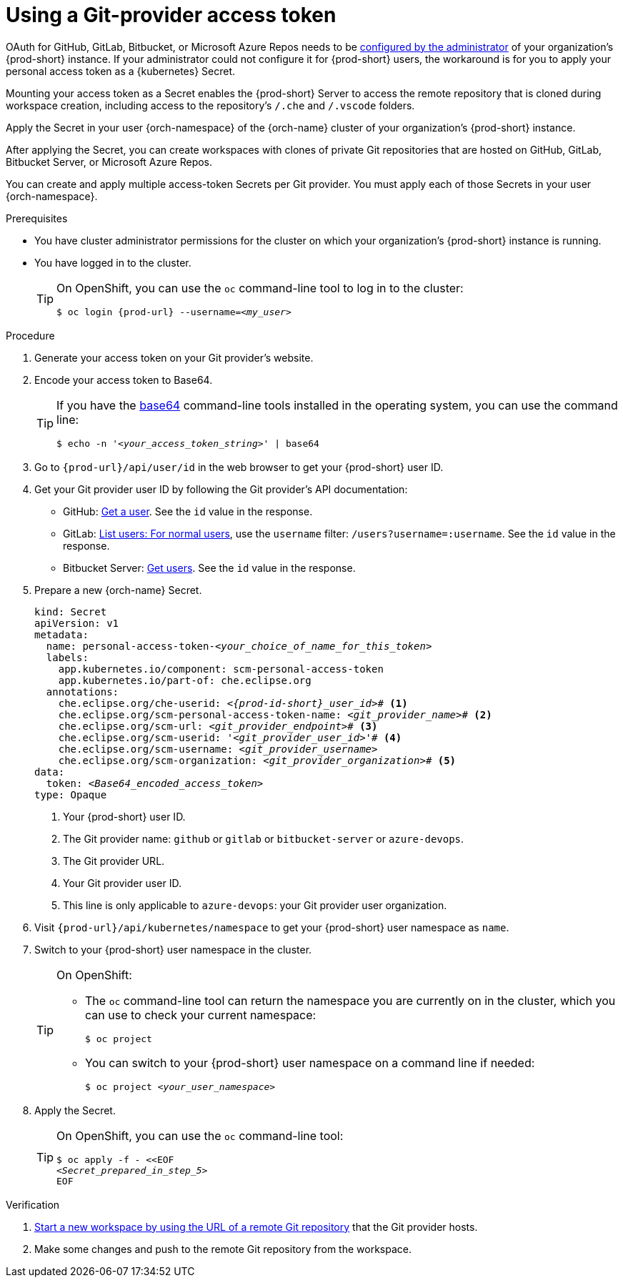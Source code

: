 :_content-type: PROCEDURE
:description: Using a Git-provider access token
:keywords: Git, credentials, access-token
:navtitle: Using a Git-provider access token
:page-aliases: using-a-Git-credentials-store.adoc, using-git-credentials.adoc, 

[id="using-a-git-provider-access-token"]
= Using a Git-provider access token

pass:[<!-- vale RedHat.Spelling = NO -->]

OAuth for GitHub, GitLab, Bitbucket, or Microsoft Azure Repos needs to be xref:administration-guide:configuring-oauth-for-git-providers.adoc[configured by the administrator] of your organization's {prod-short} instance. If your administrator could not configure it for {prod-short} users, the workaround is for you to apply your personal access token as a {kubernetes} Secret.

pass:[<!-- vale RedHat.Spelling = YES -->]

Mounting your access token as a Secret enables the {prod-short} Server to access the remote repository that is cloned during workspace creation, including access to the repository's `/.che` and `/.vscode` folders.

Apply the Secret in your user {orch-namespace} of the {orch-name} cluster of your organization's {prod-short} instance.

pass:[<!-- vale RedHat.Spelling = NO -->]

After applying the Secret, you can create workspaces with clones of private Git repositories that are hosted on GitHub, GitLab, Bitbucket Server, or Microsoft Azure Repos.

pass:[<!-- vale RedHat.Spelling = YES -->]

You can create and apply multiple access-token Secrets per Git provider. You must apply each of those Secrets in your user {orch-namespace}.

.Prerequisites

* You have cluster administrator permissions for the cluster on which your organization's {prod-short} instance is running.

* You have logged in to the cluster.
+
[TIP]
====
On OpenShift, you can use the `oc` command-line tool to log in to the cluster:

`$ oc login pass:c,a,q[{prod-url}] --username=__<my_user>__`

====

.Procedure

. Generate your access token on your Git provider's website.

. Encode your access token to Base64.
+
[TIP]
====
If you have the link:https://www.gnu.org/software/coreutils/base64[base64] command-line tools installed in the operating system, you can use the command line:

`$ echo -n '__<your_access_token_string>__' | base64`

====

. Go to `pass:c,a,q[{prod-url}]/api/user/id` in the web browser to get your {prod-short} user ID.

. Get your Git provider user ID by following the Git provider's API documentation:
+
* GitHub: link:https://docs.github.com/en/rest/users/users#get-a-user[Get a user]. See the `id` value in the response.
* GitLab: link:https://docs.gitlab.com/ee/api/users.html#for-normal-users[List users: For normal users], use the `username` filter: `/users?username=:username`. See the `id` value in the response.
* Bitbucket Server: link:https://developer.atlassian.com/server/bitbucket/rest/v802/api-group-api/#api-api-latest-users-userslug-get[Get users]. See the `id` value in the response.

. Prepare a new {orch-name} Secret.
+
[source,yaml,subs="+quotes,+attributes,+macros"]
----
kind: Secret
apiVersion: v1
metadata:
  name: personal-access-token-__<your_choice_of_name_for_this_token>__
  labels:
    app.kubernetes.io/component: scm-personal-access-token
    app.kubernetes.io/part-of: che.eclipse.org
  annotations:
    che.eclipse.org/che-userid: __<{prod-id-short}_user_id>__# <1>
    che.eclipse.org/scm-personal-access-token-name: _<git_provider_name>_# <2>
    che.eclipse.org/scm-url: __<git_provider_endpoint>__# <3>
    che.eclipse.org/scm-userid: '__<git_provider_user_id>__'# <4>
    che.eclipse.org/scm-username: __<git_provider_username>__
    che.eclipse.org/scm-organization: __<git_provider_organization>__# <5>
data:
  token: __<Base64_encoded_access_token>__
type: Opaque
----
+
<1> Your {prod-short} user ID.
<2> The Git provider name: `github` or `gitlab` or `bitbucket-server` or `azure-devops`.
<3> The Git provider URL.
<4> Your Git provider user ID.
<5> This line is only applicable to `azure-devops`: your Git provider user organization.

. Visit `pass:c,a,q[{prod-url}]/api/kubernetes/namespace` to get your {prod-short} user namespace as `name`.

. Switch to your {prod-short} user namespace in the cluster.
+
[TIP]
====
On OpenShift:

* The `oc` command-line tool can return the namespace you are currently on in the cluster, which you can use to check your current namespace:
+
`$ oc project`

* You can switch to your {prod-short} user namespace on a command line if needed:
+
`$ oc project __<your_user_namespace>__`

====

. Apply the Secret.
+
[TIP]
====
On OpenShift, you can use the `oc` command-line tool:
[source,subs="+quotes,+attributes"]
----
$ oc apply -f - <<EOF
__<Secret_prepared_in_step_5>__
EOF
----
====

.Verification

. xref:starting-a-new-workspace-with-a-clone-of-a-git-repository.adoc[Start a new workspace by using the URL of a remote Git repository] that the Git provider hosts.
. Make some changes and push to the remote Git repository from the workspace.

